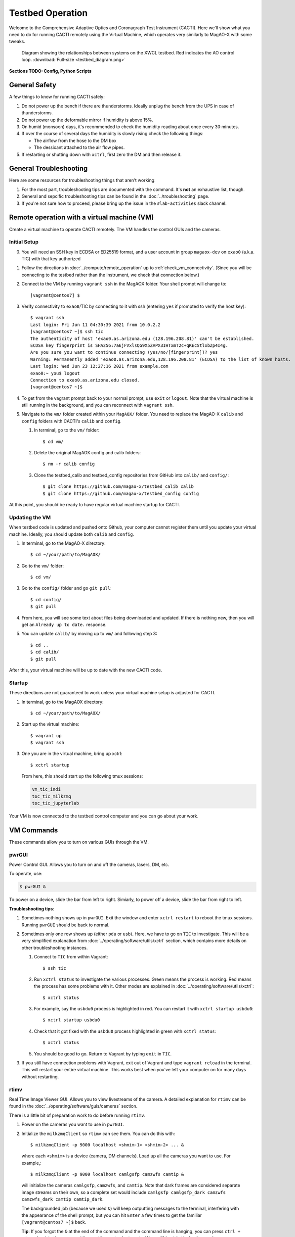 Testbed Operation
=================
Welcome to the Comprehensive Adaptive Optics and Coronagraph Test Instrument
(CACTI). Here we'll show what you need to do for running CACTI remotely using the
Virtual Machine, which operates very similarly to MagAO-X with some tweaks.

.. figure:: testbed_diagram.png
   :alt: Diagram showing systems on the testbed

   Diagram showing the relationships between systems on the XWCL testbed. Red indicates the AO control loop. :download:`Full-size <testbed_diagram.png>`

**Sections TODO: Config, Python Scripts**

General Safety
--------------
A few things to know for running CACTI safely:

1. Do not power up the bench if there are thunderstorms. Ideally unplug the bench
   from the UPS in case of thunderstorms.

2. Do not power up the deformable mirror if humidity is above 15%.

3. On humid (monsoon) days, it's recommended to check the humidity reading about once every 30 minutes.

4. If over the course of several days the humidity is slowly rising check the
   following things:

   * The airflow from the hose to the DM box
   * The dessicant attached to the air flow pipes.

5. If restarting or shutting down with ``xctrl``, first zero the DM and then release it.

General Troubleshooting
-----------------------

Here are some resources for troubleshooting things that aren't working:

1. For the most part, troubleshooting tips are documented with the command. It's **not** an exhaustive list, though.

2. General and sepcific troubleshooting tips can be found in the :doc:`../troubleshooting` page.

3. If you're not sure how to proceed, please bring up the issue in the ``#lab-activities`` slack channel.


Remote operation with a virtual machine (VM)
--------------------------------------------

Create a virtual machine to operate CACTI remotely. The VM handles the control GUIs and the cameras.

Initial Setup
^^^^^^^^^^^^^
0. You will need an SSH key in ECDSA or ED25519 format, and a user account in
   group ``magaox-dev`` on ``exao0`` (a.k.a. TIC) with that key authorized

1. Follow the directions in :doc:`../compute/remote_operation` up to :ref:`check_vm_connectivity`. (Since you will be connecting to the testbed rather than the instrument, we check that connection below.)

2. Connect to the VM by running ``vagrant ssh`` in the MagAOX folder. Your shell prompt will change to::

   [vagrant@centos7] $

3. Verify connectivity to ``exao0``/TIC by connecting to it with ssh (entering ``yes`` if prompted to verify the host key)::

      $ vagrant ssh
      Last login: Fri Jun 11 04:30:39 2021 from 10.0.2.2
      [vagrant@centos7 ~]$ ssh tic
      The authenticity of host 'exao0.as.arizona.edu (128.196.208.81)' can't be established.
      ECDSA key fingerprint is SHA256:7a6jFVxlsQG9X5ZVPX3IHTxmT2c+qKEcStlxbZp4I4g.
      Are you sure you want to continue connecting (yes/no/[fingerprint])? yes
      Warning: Permanently added 'exao0.as.arizona.edu,128.196.208.81' (ECDSA) to the list of known hosts.
      Last login: Wed Jun 23 12:27:16 2021 from example.com
      exao0:~ you$ logout
      Connection to exao0.as.arizona.edu closed.
      [vagrant@centos7 ~]$

4. To get from the vagrant prompt back to your normal prompt, use ``exit`` or ``logout``. Note that the virtual machine is still running in the background, and you can reconnect with ``vagrant ssh``.

5. Navigate to the ``vm/`` folder created within your ``MagAOX/`` folder. You
   need to replace the MagAO-X ``calib`` and ``config`` folders with CACTI's
   ``calib`` and ``config``.

   #. In terminal, go to the ``vm/`` folder::

         $ cd vm/

   #. Delete the original MagAOX config and calib folders::

         $ rm -r calib config

   #. Clone the testbed_calib and testbed_config repositories from GitHub into ``calib/`` and ``config/``::

         $ git clone https://github.com/magao-x/testbed_calib calib
         $ git clone https://github.com/magao-x/testbed_config config

At this point, you should be ready to have regular virtual machine startup for CACTI.

Updating the VM
^^^^^^^^^^^^^^^
When testbed code is updated and pushed onto Github, your computer cannot register them until you update
your virtual machine. Ideally, you should update both ``calib`` and ``config``.

1. In terminal, go to the MagAO-X directory::

      $ cd ~/your/path/to/MagAOX/
      
2. Go to the ``vm/`` folder::

      $ cd vm/
      
3. Go to the ``config/`` folder and go ``git pull``::

      $ cd config/
      $ git pull

4. From here, you will see some text about files being downloaded and updated. If there is nothing new,
   then you will get an ``Already up to date.`` response.
   
5. You can update ``calib/`` by moving up to ``vm/`` and following step 3::

      $ cd ..
      $ cd calib/
      $ git pull

After this, your virtual machine will be up to date with the new CACTI code.
      
Startup
^^^^^^^

These directions are not guaranteed to work unless your virtual machine setup is adjusted for CACTI.

1. In terminal, go to the MagAOX directory::

      $ cd ~/your/path/to/MagAOX/

2. Start up the virtual machine::

      $ vagrant up
      $ vagrant ssh

3. One you are in the virtual machine, bring up xctrl::

      $ xctrl startup

   From here, this should start up the following tmux sessions:

   .. code:: text

      vm_tic_indi
      toc_tic_milkzmq
      toc_tic_jupyterlab

Your VM is now connected to the testbed control computer and you can go about your work.

VM Commands
-----------
These commands allow you to turn on various GUIs through the VM.

pwrGUI
^^^^^^
Power Control GUI. Allows you to turn on and off the cameras, lasers, DM, etc.

To operate, use:

.. code:: text

    $ pwrGUI &

To power on a device, slide the bar from left to right. Simiarly, to power off a device,
slide the bar from right to left.

**Troubleshooting tips**:

1. Sometimes nothing shows up in ``pwrGUI``. Exit the window and enter ``xctrl restart`` to
   reboot the tmux sessions. Running ``pwrGUI`` should be back to normal.
   
2. Sometimes only one row shows up (either ``pdu`` or ``usb``). Here, we have to go on ``TIC`` to 
   investigate. This will be a very simplified explanation from :doc:`../operating/software/utils/xctrl` section, which contains more details on other troubleshooting instances. 
   
   #. Connect to ``TIC`` from within Vagrant::

         $ ssh tic
         
   #. Run ``xctrl status`` to investigate the various processes. Green means the process is working. Red
      means the process has some problems with it. Other modes are explained in :doc:`../operating/software/utils/xctrl`::

         $ xctrl status
         
   #. For example, say the ``usbdu0`` process is highlighted in red. You can restart it with 
      ``xctrl startup usbdu0``::

         $ xctrl startup usbdu0
         
   #. Check that it got fixed with the ``usbdu0`` process highlighted in green with ``xctrl status``::

         $ xctrl status
         
   #. You should be good to go. Return to Vagrant by typing ``exit`` in ``TIC``.
   
3. If you still have connection problems with Vagrant, exit out of Vagrant and type ``vagrant reload`` in
   the terminal. This will restart your entire virtual machine. This works best when you've left your
   computer on for many days without restarting.
         
rtimv
^^^^^
Real Time Image Viewer GUI. Allows you to view livestreams of the camera. A detailed
explanation for ``rtimv`` can be found in the :doc:`../operating/software/guis/cameras`
section.

There is a little bit of preparation work to do before running ``rtimv``.

1. Power on the cameras you want to use in ``pwrGUI``.

2. Initialize the ``milkzmqClient`` so ``rtimv`` can see them. You can do this with::

      $ milkzmqClient -p 9000 localhost <shmim-1> <shmim-2> ... &

  where each ``<shmim>`` is a device (camera, DM channels). Load up all the cameras
  you want to use. For example,::

      $ milkzmqClient -p 9000 localhost camlgsfp camzwfs camtip &

  will initialize the cameras ``camlgsfp``, ``camzwfs``, and ``camtip``. Note that
  dark frames are considered separate image streams on their own, so a complete
  set would include ``camlgsfp camlgsfp_dark camzwfs camzwfs_dark camtip camtip_dark``.

  The backgrounded job (because we used ``&``) will keep outputting messages to the
  terminal, interfering with the appearance of the shell prompt, but you can
  hit ``Enter`` a few times to get the familiar ``[vagrant@centos7 ~]$`` back.

  **Tip**: If you forgot the ``&`` at the end of the command and the command
  line is hanging, you can press ``ctrl + z`` to go back to the command line
  and then enter ``bg`` to put ``milkzmqClient`` in the background.

  **Tip**: You don't have to have all the cameras loaded at once. You can run another instance
  of ``milkzmqClient`` for another camera without affecting a pre-existing instance.

  Here is an example of ``milkzmqClient`` successfully loading for
  ``camlgsfp``. The ``milkzmqClient: Connected to camlgsfp`` line indicates
  data should be flowing.

  ::

      [vagrant@centos7 ~]$ milkzmqClient -p 9000 localhost camlgsfp &
      [2] 6332
      [vagrant@centos7 ~]$ N: 2
      camlgsfp
      milkzmqClient: Beginning receive at tcp://localhost:9000 for camlgsfp
      milkzmqClient: Connected to camlgsfp
       [ MILK_SHM_DIR ] '/milk/shm'
       [ MILK_SHM_DIR ] '/milk/shm'
       [ MILK_SHM_DIR ] '/milk/shm'



3. Now you can run ``rtimv``. There's two ways you can do this.

   A. To see the camera GUI with the INDI connected display, use::

         $ rtimv -c rtimv_<camera-name>.conf &

      where ``<camera-name>`` is the name of the camera. For example if using ``camlgsfp``,::

         $ rtimv -c rtimv_camlgsfp.conf &

      **Note**: A ``.conf`` file for this ``<camera-name>`` must exist for this to run.
      If it's not present, contact Jared.

   B. If you are not interested in the INDI connected display, use::

         $ rtimv <camera-name> &

      and you should get the ``rtimv`` GUI with no notes on the sides.


**Troubleshooting tips**:

1. Check that ``<camera-name>`` is powered on in ``pwrGUI``.

2. Check that INDI recognizes the camera. If the ``<camera-name>.fsm`` property in ``cursesINDI``
   says ``NODEVICE``, then it is not being detected. Try checking the USB connection.

3. If all else fails, try resetting ``milkzmqClient``:

   1. Kill the ``rtimv`` and ``milkzmqClient`` jobs. At the vm command line, enter ``jobs`` and
      you will see all the jobs running with a number associated with it. ::

         [vagrant@centos7 ~]$ jobs
         [1]   Running                 pwrGUI &
         [2]-  Running                 milkzmqClient -p 9000 localhost camlgsfp &
         [3]+  Running                 rtimv -c rtimv_camlgsfp.conf &

      To stop a job, enter ``kill %n`` where ``n`` is the number. In this example, you need to stop
      the ``milkzmqClient`` on 2 and the ``rtimv`` on 3. ::

         [vagrant@centos7 ~]$ kill %2
         [vagrant@centos7 ~]$ milkzmqClient: Disconnected from camlgsfp

         [2]-  Done                    milkzmqClient -p 9000 localhost camlgsfp
         [vagrant@centos7 ~]$ jobs
         [1]-  Running                 pwrGUI &
         [3]+  Running                 rtimv -c rtimv_camlgsfp.conf &
         [vagrant@centos7 ~]$ kill %3
         [vagrant@centos7 ~]$ jobs
         [1]-  Running                 pwrGUI &
         [3]+  Terminated              rtimv -c rtimv_camlgsfp.conf
         [vagrant@centos7 ~]$ jobs
         [1]+  Running                 pwrGUI &

   2. Reinitialize the ``milkzmqClient``. ::

         [vagrant@centos7 ~]$ milkzmqClient -p 9000 localhost camlgsfp &

   3. Restart the ``vm_tic_milkzmq`` process in ``xctrl`` with ``xctrl restart vm_tic_milkzmq``. ::

         [vagrant@centos7 ~]$ xctrl restart vm_tic_milkzmq
         Waiting for tmux session for vm_tic_milkzmq to exit...
         Waiting for tmux session for vm_tic_milkzmq to exit...
         Ended tmux session for vm_tic_milkzmq
         Session vm_tic_milkzmq does not exist
         Created tmux session for vm_tic_milkzmq
         Executed in vm_tic_milkzmq session: '/opt/MagAOX/bin/sshDigger -n vm_tic_milkzmq'
         [vagrant@centos7 ~]$ milkzmqClient: Connected to camlgsfp
          [ MILK_SHM_DIR ] '/milk/shm'
          [ MILK_SHM_DIR ] '/milk/shm'
          [ MILK_SHM_DIR ] '/milk/shm'

      Here we can see at the last 4 lines that ``camlgsfp`` is restarted in ``milkzmqClient``.

   4. Start up ``rtimv`` like in the previous directions. The GUI should be outputting properly now.


roiGUI
^^^^^^
Region of Interest GUI for ``rtimv``. A detailed explanation for ``roiGUI`` functions can be found
in the :doc:`../operating/software/guis/cameras` section.

To operate, use:

.. code:: text

   $ roiGUI <camera-name> &

where ``<camera-name>`` is the camera you want to edit the ROI for ``rtimv``.

Basic operation for setting up the ROI box:

1. In the ``rtimv`` window, hover a cursor where you want the center of the ROI box located.

2. The bottom left corner of the ``rtimv`` window will be the X and Y pixel coordinates at the cursor.

3. Note these values and input them into the ``X Center`` and ``Y Center`` targets in ``roiGUI``.

4. To set up the box size, you can use the cursor to go to the edge of your ROI in ``rtimv`` and
   do some quick math to determine how box the box size will be.

5. Input these values in the ``Width`` and ``Height`` in ``roiGUI``.

6. At this point, a colored box will show up in ``rtimv``. Play around with the settings to get
   the desired ROI.

7. Once completed, click the ``set`` button and the ``rtimv`` window will change to the ROI.


dmCtrlGUI
^^^^^^^^^
DM Control GUI. Controls the 1K DM. Apply flats, clear channels, release DM.

**IMPORTANT**: Before powering the DM in ``pwrGUI`` and operating ``dmCtrlGUI``, you must verify the
1K DM humidity is below 15%. See :ref:`humidity_check` for instructions on checking the humidity.

To operate, use: ::

    $ dmCtrlGUI dmkilo &

This will open a GUI window.

1. Initialize the DM by clicking on the ``initialize`` at the top right. Sometimes, the GUI starts
   pre-initialized.

2. To load a DM flat, choose which file you'd like from the top drop down menu.

3. Click on ``set_flat`` to load the flat.

4. When you are done using the 1K DM, please click on ``zero flat`` then  ``release`` before powering it
   down in ``pwrGUI``.
   
**Troubleshooting tips**:

Sometimes the GUI claims the DM is off, despite it being powered on in ``pwrGUI``. Here's some steps to take to investigate:

1. **Verify that the power is working.** Go on ``cursesINDI`` and type ``pdu0.`` to the search portion.
   Scroll down until you find ``dmkilo`` in the second column. Check that the ``state`` and ``target`` bits are ``On`` in 
   the rightmost column.

2. **Restart the driver process.** Log into ``exao0`` as ``xsup`` and type ``xctrl status``. Look for the ``dmkilo`` 
   session on the list. If it is red, then the process is not running. If it's green, then the process is running. Either
   way, reset the driver with: ::
   
      $ xctrl restart dmkilo 
    
   From here, this will reconnect the device and ``dmCtrlGUI`` should be active again.

   
dmModeGUI
^^^^^^^^^
DM Modes GUI. You can apply up to +/-1 wavelength of low order Zernike modes. Useful for manual dialing.

To operate, use: ::

    $ dmModeGUI kiloModes &

This will open a GUI window with a list of low order Zernikes and a slider bar.

1. You can manually enter a number in the box at the right side, then hit enter to apply it.

2. You can move the slider bar to apply aberration.

3. You may see some values already in place. They are retained in the virtual machine.
    

Commands run on ``exao0``
-------------------------

To startup exao0, open a new terminal and ssh with your account into exao0. Always run it in xsup.

.. code:: text

   $ ssh exao0
   $ xsupify

Startup and shutdown with ``xctrl``
^^^^^^^^^^^^^^^^^^^^^^^^^^^^^^^^^^^

From here, you can start running the various processes with :doc:`../operating/software/utils/xctrl`.

.. _humidity_check:

Humidity Sensing
^^^^^^^^^^^^^^^^

The Arduino humidity sensor has been moved from ``corona`` to ``exao0``. The humidity
sensor is connected via USB to ``/dev/ttyACM0`` which can be monitored with ``screen``
provided that you are in the ``dialout`` user group on ``exao0``.

If you are not in the ``dialout`` group, get someone to do ``sudo gpasswd -a USERNAME dialout``
and log in again.

Open a separate terminal and log into ``exao0`` **with your account** (not ``xsup``).

If you are starting from a fresh (re)boot:

.. code:: text

   $ screen /dev/ttyACM0

If the session already exists (i.e. was disconnected without killing it):

.. code:: text

   $ screen -rd

The screen should now show a bunch of environmental monitoring information that looks like this: ::

   Humidity: 10.70 %	Temperature: 22.80 *C 73.04 *F	Heat index: 21.41 *C 70.55 *F

Please actively check the humidity levels every 30 minutes or so.

**Do not operate the 1K DM if the humidity is above 15%!!**

If somoene else is viewing the humidity monitor, even if they are "detached" from ``screen``,
you won't be able to open it until they have killed their screen session (after reattaching if needed).

**To kill (exit) the humidity monitor**: ``Ctrl + a``, release, then "k", then "y" to confirm.

   * This releases the device for other users.

**To detatch**: ``Ctrl + a``, release, then "d".

   * This makes it easy to reattach with ``screen -rd``

.. _cursesINDI:   

cursesINDI
^^^^^^^^^^

Allows you to directly set exposure times, investigate the status of various components, etc.

To start cursesINDI, enter it in the ``exao0`` terminal when in ``xsup``:

.. code:: text

   $ cursesINDI

For general use:

1. Enter the name of device and it will search for it.

   * Tip: Sometimes there are multiple prefix versions of the device (such as camera darks). Add "." 
     at the end of your device name to minimize scrolling.

2. Once at the list, curse over "target" in second to right hand column. Hit "e" for edit, enter a new
   number, and then "y" for yes.

3. To exit, hit ``Ctrl + c``.

**Tip**: You can also run ``cursesINDI`` in the virtual machine instead through ``xsup@exao0``.

The Eye Doctor for CACTI
^^^^^^^^^^^^^^^^^^^^^^^^

Consult :doc:`../operating/software/utils/eyedoctor` for general information.

Before running eye doctor, make sure that the PSF on the camera is not oversaturated or else the solution
will not turn out well. Go on ``cursesINDI`` to adjust the camera exposure time or add an ND filter to
CACTI.

Run eye doctor in the ``exao0`` terminal under ``xsup``. The general form of the command is:

.. code:: text

   $ dm_eye_doctor <portINDI> <dmModes> <camera-name> <psf_core_radius_pixels> <modes_to_optimize> <amplitude_search_range> --skip 1

For example, if you want to run ``dm_eye_doctor`` for the 1K DM using the ``camlgsfp`` camera and
correct the lower order modes, it would be:

.. code:: text

   $ dm_eye_doctor 7626 kiloModes camlgsfp 8 2...10 0.1 --skip 1

If you want to go on higher order modes, change the ``<modes_to_optimize>`` value:

.. code:: text

   $ dm_eye_doctor 7626 kiloModes camlgsfp 8 10...30 0.1 --skip 1

Once you have a DM flat that produces a nice PSF, you can save the flat with:

.. code:: text

   $ dm_eye_doctor_update_flat kilo

And it will save a new flat in the ``dmCtrlGUI`` list at the very bottom with the date stamped on it.
To run the new flat, you need to update ``dmCtrlGUI`` to zero the flat, select the new flat, and then
set it.

**Note**: Occasionally, Eye Doctor doesn't give you the best solved flat. This may be remedied by going
on ``dmModeGUI`` to manually dial out the lower order modes. 

Running Python to control ``exao0``
--------------------------------------------

There are a myriad of commands you can use to do things with ``exao0``, such as saving data and
running control loops.

Running Jupyter Notebook (Python)
^^^^^^^^^^^^^^^^^^^^^^^^^^^^^^^^^

To access Jupyter Notebook from ``exao0``, you need to ssh into ``exao0`` with another terminal:

.. code:: text

   $ ssh -L 9990:localhost:9999 exao0

**Note**: if your computer has a different access code for getting into ``exao0``, use that in
place of the ``exao0`` portion of the command above.

Once connected through ssh, you can navigate to ``localhost:9990`` on your internet browser. This
will open up the jupyter notebook directory page under ``xsup``. If a password is required, ask
someone who has access for it.

From here, you can create your own directories and jupyter notebooks to run your python code.

.. _ImageStream:

Saving Camera Images with ``magpyx``
^^^^^^^^^^^^^^^^^^^^^^^^^^^^^^^^^^^^

There's two ways to save images from the cameras, either through ``cursesINDI`` or using the
``ImageStream`` function within the ``magpyx`` python code. This section will cover how to use
``magpyx``. More information on ``magpyx`` can be found `here <https://github.com/magao-x/magpyx>`_.

In jupyter, you need to import ``ImageStream``:

.. code:: text

   $ from magpyx.utils import ImageStream

To declare a camera, set the name of the camera in ``<camera-name>``:

.. code:: text

   $ cam = ImageStream(<camera-name>)

From here, you can do multiple types of tasks with the camera. Commands for using ``ImageStream``
can be found in the `source code <https://github.com/magao-x/magpyx/blob/master/magpyx/utils.py#L88>`_.
When you collect data for the camera, it will use the settings for that camera that have been declared
in ``cursesINDI`` and ``roiGUI``.

If you want to get the immediate frame, you can run:

.. code:: text

   $ image = cam.grab_latest()

If you want to get a cube of images for ``n`` number frames, you can do:

.. code:: text

   $ imagecube = cam.grab_many(n)

When you are done with the camera, please close it off:

.. code:: text

   $ cam.close()

**Tips for running** ``ImageStream``:

1. If you want to save an image with ``cam.grab_latest()`` after a change occured, a short delay before
   grabbing the frame is required. Here is some example code for setting a delay: ::
   
      $ import time
      $ # do a command here
      $ time.sleep(0.5) # in seconds; can be shorter pending on camera exposure time
      $ image = cam.grab_latest()

2. It's generally better to leave the ``ImageStream`` on if you're going to do multiple things
   instead of constantly opening and closing it.

3. If you make a change on the ROI, you will need to close and re-open ``ImageStream`` for it 
   to work. Otherwise, a segfault and **no one** likes that.
   
4. If the camera isn't actively collecting data, you can change the exposure time in ``cursesINDI`` 
   and ``ImageStream`` will update to the new value.


Applying DM commands with ``magpyx``
^^^^^^^^^^^^^^^^^^^^^^^^^^^^^^^^^^^^

If you would like to apply DM commands through python, you can do so using ``ImageStream`` similarly
as saving a camera image with some simple changes. The main difference is that you will need to initialize
``ImageStream`` for each DM channel you want to access. What shows up on the DM is the summed command
across each of the channels.

In jupyter, you need to import ``ImageStream``:

.. code:: text
   
   $ from magpyx.utils import ImageStream
   
To declare the DM channel, set the name of the DM and channel in ``<dm-channel-name>``:

.. code:: text
   
   $ dm = ImageStream(<dm-channel-name>)
   
Generally, ``<dm-channel-name>`` follows a specific format of ``dmXXdispYY`` where ``XX`` is the DM number
and ``YY`` is the channel number. 

On CACTI, there are two DM options that are available to use.

  * The BMC 1K is ``00``, making it ``dm00``.
  * If the IrisAO segmented DM is in use, it would be ``dm01``.

Despite different DMs, they each have 12 channels available for use. However, note that some channels are
used for specific activities in CACAO. Here are some channels generally used for specific activities:
  
  * Pre-set flat is in ``disp00``. This generally is initialized once in ``dmCtrlGUI`` and not touched in python.
  * The turbulence/aberration channel is ``disp11``.
  * The AO channel is ``disp03``. Note that any AO correction needs to be multiplied by ``-1`` to work properly.

Therefore, an example of initializing the BMC 1K DM's turbulence and AO channels would be:

.. code:: text
   
   $ dm_turb = ImageStream('dm00disp11')
   $ dm_ao = ImageStream('dm00disp03')
   
From here, you can write the commands to the DM using the ``write`` function. 

.. code:: text
   
   $ dm_turb.write(<dm_com_mat>)

Where ``<dm_com_mat>`` is the DM command matrix parameter to pass in. Note that ``<dm_com_mat>`` will be different
based on the DM being used. 

  * The BMC 1K is a ``32x32`` matrix which assumes the units are in ``microns``. Try to avoid using the edge actuators.
  * The IrisAO segmented DM is a ``37x3`` matrix where each row is a specific segment and the 1st column is piston (in 
    ``microns``), the 2nd is tip, and the 3rd is tilt (each in ``milliradians``).
    
For every new DM command you want to enter, you can keep updating it with the ``write`` function.

When you are done with the DM, close it similar to saving an image:

.. code:: text
   
   $ dm_turb.close()
   $ dm_ao.close()


